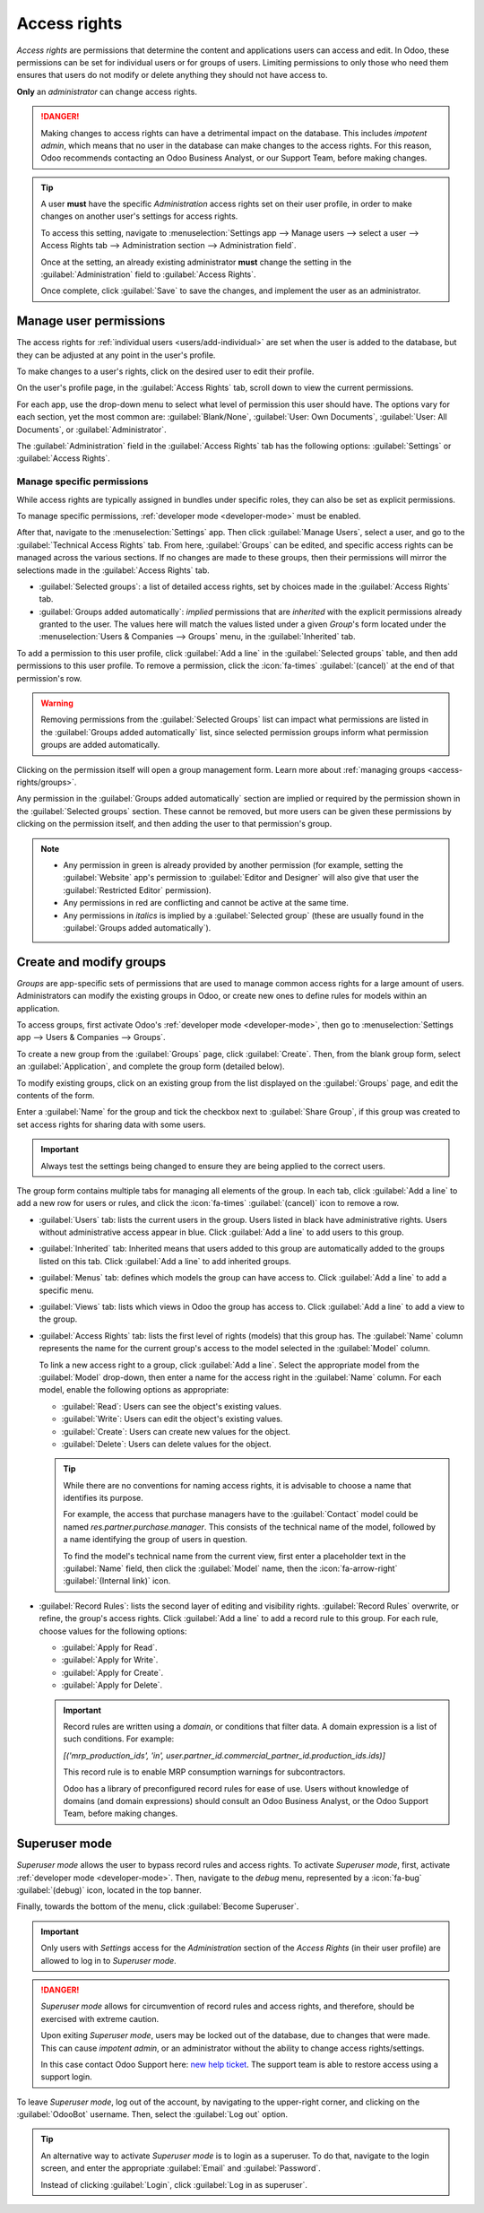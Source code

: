 =============
Access rights
=============

*Access rights* are permissions that determine the content and applications users can access and
edit. In Odoo, these permissions can be set for individual users or for groups of users. Limiting
permissions to only those who need them ensures that users do not modify or delete anything they
should not have access to.

**Only** an *administrator* can change access rights.

.. danger::
   Making changes to access rights can have a detrimental impact on the database. This includes
   *impotent admin*, which means that no user in the database can make changes to the access rights.
   For this reason, Odoo recommends contacting an Odoo Business Analyst, or our Support Team, before
   making changes.

.. tip::
   A user **must** have the specific *Administration* access rights set on their user profile, in
   order to make changes on another user's settings for access rights.

   To access this setting, navigate to :menuselection:`Settings app --> Manage users --> select a
   user --> Access Rights tab --> Administration section --> Administration field`.

   Once at the setting, an already existing administrator **must** change the setting in the
   :guilabel:`Administration` field to :guilabel:`Access Rights`.

   Once complete, click :guilabel:`Save` to save the changes, and implement the user as an
   administrator.

Manage user permissions
=======================

The access rights for :ref:`individual users <users/add-individual>` are set when the user is added
to the database, but they can be adjusted at any point in the user's profile.

To make changes to a user's rights, click on the desired user to edit their profile.

.. image:: access_rights/navigate-to-users-menu.png
   :alt: Users menu in the Users & Companies section of the Settings app of Odoo.

On the user's profile page, in the :guilabel:`Access Rights` tab, scroll down to view the current
permissions.

For each app, use the drop-down menu to select what level of permission this user should have. The
options vary for each section, yet the most common are: :guilabel:`Blank/None`, :guilabel:`User: Own
Documents`, :guilabel:`User: All Documents`, or :guilabel:`Administrator`.

The :guilabel:`Administration` field in the :guilabel:`Access Rights` tab has the following options:
:guilabel:`Settings` or :guilabel:`Access Rights`.

.. image:: access_rights/user-permissions-dropdown-menu.png
   :alt: The Sales apps drop-down menu to set the user's level of permissions.

Manage specific permissions
---------------------------

While access rights are typically assigned in bundles under specific roles, they can also be set as
explicit permissions.

.. example::
   For example, giving a user the :guilabel:`Administrator` permission for **Timesheets**
   gives them full access to that app. That user, while holding full access, can *still* have their
   ability to manage *their own* timesheets restricted — such as in the case of a salaried payroll
   administrator who does not need to track time.

To manage specific permissions, :ref:`developer mode <developer-mode>` must be enabled.

After that, navigate to the :menuselection:`Settings` app. Then click :guilabel:`Manage Users`,
select a user, and go to the :guilabel:`Technical Access Rights` tab. From here, :guilabel:`Groups`
can be edited, and specific access rights can be managed across the various sections. If no changes
are made to these groups, then their permissions will mirror the selections made in the
:guilabel:`Access Rights` tab.

- :guilabel:`Selected groups`: a list of detailed access rights, set by choices made in the
  :guilabel:`Access Rights` tab.
- :guilabel:`Groups added automatically`: *implied* permissions that are *inherited* with the
  explicit permissions already granted to the user. The values here will match the values listed
  under a given *Group*'s form located under the :menuselection:`Users & Companies --> Groups` menu,
  in the :guilabel:`Inherited` tab.

.. image:: access_rights/tech-access-rights.png
   :alt: The technical access rights tab opened up for a user profile.

.. example::
   When the *Sales Administrator* permission set is assigned to a user, then the *Canned Responses
   Administrator* permissions are inherited automatically. These assignments are reflected across
   the values listed in the :guilabel:`Selected Groups` and :guilabel:`Groups added automatically`
   tables, respectively.

To add a permission to this user profile, click :guilabel:`Add a line` in the :guilabel:`Selected
groups` table, and then add permissions to this user profile. To remove a permission, click the
:icon:`fa-times` :guilabel:`(cancel)` at the end of that permission's row.

.. warning::
   Removing permissions from the :guilabel:`Selected Groups` list can impact what permissions are
   listed in the :guilabel:`Groups added automatically` list, since selected permission groups
   inform what permission groups are added automatically.

Clicking on the permission itself will open a group management form. Learn more about :ref:`managing
groups <access-rights/groups>`.

Any permission in the :guilabel:`Groups added automatically` section are implied or required by the
permission shown in the :guilabel:`Selected groups` section. These cannot be removed, but more users
can be given these permissions by clicking on the permission itself, and then adding the user to
that permission's group.

.. note::
   - Any permission in green is already provided by another permission (for example, setting the
     :guilabel:`Website` app's permission to :guilabel:`Editor and Designer` will also give that
     user the :guilabel:`Restricted Editor` permission).
   - Any permissions in red are conflicting and cannot be active at the same time.
   - Any permissions in *italics* is implied by a :guilabel:`Selected group` (these are usually
     found in the :guilabel:`Groups added automatically`).

.. _access-rights/groups:

Create and modify groups
========================

*Groups* are app-specific sets of permissions that are used to manage common access rights for a
large amount of users. Administrators can modify the existing groups in Odoo, or create new ones to
define rules for models within an application.

To access groups, first activate Odoo's :ref:`developer mode <developer-mode>`, then go to
:menuselection:`Settings app --> Users & Companies --> Groups`.

.. image:: access_rights/click-users-and-companies.png
   :alt: Groups menu in the Users & Companies section of the Settings app of Odoo.

To create a new group from the :guilabel:`Groups` page, click :guilabel:`Create`. Then, from the
blank group form, select an :guilabel:`Application`, and complete the group form (detailed below).

To modify existing groups, click on an existing group from the list displayed on the
:guilabel:`Groups` page, and edit the contents of the form.

Enter a :guilabel:`Name` for the group and tick the checkbox next to :guilabel:`Share Group`, if
this group was created to set access rights for sharing data with some users.

.. important::
   Always test the settings being changed to ensure they are being applied to the correct users.

The group form contains multiple tabs for managing all elements of the group. In each tab, click
:guilabel:`Add a line` to add a new row for users or rules, and click the :icon:`fa-times`
:guilabel:`(cancel)` icon to remove a row.

.. image:: access_rights/groups-form.png
   :alt: Tabs in the Groups form to modify the settings of the group.

- :guilabel:`Users` tab: lists the current users in the group. Users listed in black have
  administrative rights. Users without administrative access appear in blue. Click :guilabel:`Add a
  line` to add users to this group.
- :guilabel:`Inherited` tab: Inherited means that users added to this group are automatically added
  to the groups listed on this tab. Click :guilabel:`Add a line` to add inherited groups.

  .. example::
     For example, if the group *Sales/Administrator* lists the group *Website/Restricted Editor* in
     its :guilabel:`Inherited` tab, then any users added to the *Sales/Administrator* group
     automatically receive access to the *Website/Restricted Editor* group, as well.

- :guilabel:`Menus` tab: defines which models the group can have access to. Click
  :guilabel:`Add a line` to add a specific menu.
- :guilabel:`Views` tab: lists which views in Odoo the group has access to. Click :guilabel:`Add a
  line` to add a view to the group.
- :guilabel:`Access Rights` tab: lists the first level of rights (models) that this group has. The
  :guilabel:`Name` column represents the name for the current group's access to the model selected
  in the :guilabel:`Model` column.

  To link a new access right to a group, click :guilabel:`Add a line`. Select the appropriate model
  from the :guilabel:`Model` drop-down, then enter a name for the access right in the
  :guilabel:`Name` column. For each model, enable the following options as appropriate:

  - :guilabel:`Read`: Users can see the object's existing values.
  - :guilabel:`Write`: Users can edit the object's existing values.
  - :guilabel:`Create`: Users can create new values for the object.
  - :guilabel:`Delete`: Users can delete values for the object.

  .. tip::
     While there are no conventions for naming access rights, it is advisable to choose a name that
     identifies its purpose.

     For example, the access that purchase managers have to the :guilabel:`Contact` model could be
     named `res.partner.purchase.manager`. This consists of the technical name of the model,
     followed by a name identifying the group of users in question.

     .. image:: access_rights/name-field.png
        :alt: Name of access rights to a model.

     To find the model's technical name from the current view, first enter a placeholder text in the
     :guilabel:`Name` field, then click the :guilabel:`Model` name, then the :icon:`fa-arrow-right`
     :guilabel:`(Internal link)` icon.

- :guilabel:`Record Rules`: lists the second layer of editing and visibility rights.
  :guilabel:`Record Rules` overwrite, or refine, the group's access rights. Click :guilabel:`Add a
  line` to add a record rule to this group. For each rule, choose values for the following options:

  - :guilabel:`Apply for Read`.
  - :guilabel:`Apply for Write`.
  - :guilabel:`Apply for Create`.
  - :guilabel:`Apply for Delete`.

  .. important::
     Record rules are written using a *domain*, or conditions that filter data. A domain expression
     is a list of such conditions. For example:

     `[('mrp_production_ids', 'in', user.partner_id.commercial_partner_id.production_ids.ids)]`

     This record rule is to enable MRP consumption warnings for subcontractors.

     Odoo has a library of preconfigured record rules for ease of use. Users without knowledge of
     domains (and domain expressions) should consult an Odoo Business Analyst, or the Odoo Support
     Team, before making changes.

.. _access-rights/superuser:

Superuser mode
==============

*Superuser mode* allows the user to bypass record rules and access rights. To activate *Superuser
mode*, first, activate :ref:`developer mode <developer-mode>`. Then, navigate to the *debug* menu,
represented by a :icon:`fa-bug` :guilabel:`(debug)` icon, located in the top banner.

Finally, towards the bottom of the menu, click :guilabel:`Become Superuser`.

.. important::
   Only users with *Settings* access for the *Administration* section of the *Access Rights* (in
   their user profile) are allowed to log in to *Superuser mode*.

.. danger::
   *Superuser mode* allows for circumvention of record rules and access rights, and therefore,
   should be exercised with extreme caution.

   Upon exiting *Superuser mode*, users may be locked out of the database, due to changes that were
   made. This can cause *impotent admin*, or an administrator without the ability to change access
   rights/settings.

   In this case contact Odoo Support here: `new help ticket <https://www.odoo.com/help>`_. The
   support team is able to restore access using a support login.

To leave *Superuser mode*, log out of the account, by navigating to the upper-right corner, and
clicking on the :guilabel:`OdooBot` username. Then, select the :guilabel:`Log out` option.

.. tip::
   An alternative way to activate *Superuser mode* is to login as a superuser. To do that, navigate
   to the login screen, and enter the appropriate :guilabel:`Email` and :guilabel:`Password`.

   Instead of clicking :guilabel:`Login`, click :guilabel:`Log in as superuser`.
